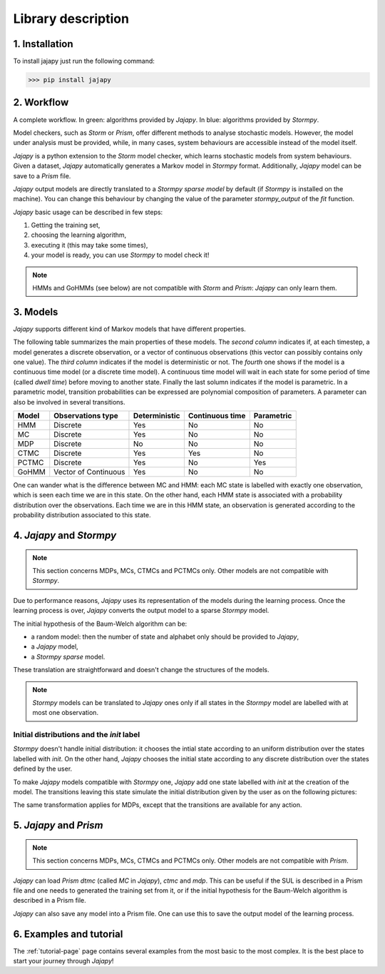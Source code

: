 Library description
===================

1. Installation
---------------

To install jajapy just run the following command:

.. code-block:: python

	>>> pip install jajapy


2. Workflow
-----------

.. image:: pictures/workflow.png
	:width: 80%
	:align: center

A complete workflow. In green: algorithms provided by *Jajapy*. In blue: algorithms provided by *Stormpy*.

Model checkers, such as *Storm* or *Prism*, offer different methods to analyse stochastic models.
However, the model under analysis must be provided, while, in many cases, system behaviours are accessible instead of the model itself.

*Jajapy* is a python extension to the *Storm* model checker, which learns stochastic models from system behaviours.
Given a dataset, *Jajapy* automatically generates a Markov model in *Stormpy* format. Additionally, *Jajapy* model can be save to a *Prism* file.

*Jajapy* output models are directly translated to a *Stormpy sparse model* by default (if *Stormpy* is installed on the machine).
You can change this behaviour by changing the value of the parameter `stormpy_output` of the `fit` function.

*Jajapy* basic usage can be described in few steps:

1. Getting the training set,
2. choosing the learning algorithm,
3. executing it (this may take some times),
4. your model is ready, you can use *Stormpy* to model check it!

.. note::
	HMMs and GoHMMs (see below) are not compatible with *Storm* and *Prism*: *Jajapy* can only learn them.

3. Models
---------

*Jajapy* supports different kind of Markov models that have different properties.

The following table summarizes the main properties of these models. The *second column* indicates
if, at each timestep, a model generates a discrete observation, or a vector of continuous observations
(this vector can possibly contains only one value).
The *third column* indicates if the model is deterministic or not.
The *fourth* one shows if the model is a continuous time model (or a discrete time model).
A continuous time model will wait in each state for some period of time (called *dwell time*) before moving to another state.
Finally the last solumn indicates if the model is parametric.
In a parametric model, transition probabilities can be expressed are polynomial composition of parameters.
A parameter can also be involved in several transitions.

======  ==================== ============= =============== ==========
Model   Observations type    Deterministic Continuous time Parametric
======  ==================== ============= =============== ==========
HMM                 Discrete           Yes              No         No
MC                  Discrete           Yes              No         No
MDP                 Discrete            No              No         No
CTMC                Discrete           Yes             Yes         No
PCTMC               Discrete           Yes              No        Yes
GoHMM   Vector of Continuous           Yes              No         No
======  ==================== ============= =============== ==========


One can wander what is the difference between MC and HMM: each MC state is labelled with exactly one
observation, which is seen each time we are in this state. On the other hand, each HMM state is
associated with a probability distribution over the observations. Each time we are in this HMM state,
an observation is generated according to the probability distribution associated to this state.

.. _jajapy-and-stormpy :

4. *Jajapy* and *Stormpy* 
-------------------------

.. note::
	This section concerns MDPs, MCs, CTMCs and PCTMCs only. Other models are not compatible with *Stormpy*.

Due to performance reasons, *Jajapy* uses its representation of the models during the learning process.
Once the learning process is over, *Jajapy* converts the output model to a sparse *Stormpy* model.

The initial hypothesis of the Baum-Welch algorithm can be:

- a random model: then the number of state and alphabet only should be provided to *Jajapy*,
- a *Jajapy* model,
- a *Stormpy sparse* model.

These translation are straightforward and doesn't change the structures of the models.

.. note::
   *Stormpy* models can be translated to *Jajapy* ones only if all states in the *Stormpy* model
   are labelled with at most one observation.

Initial distributions and the *init* label
^^^^^^^^^^^^^^^^^^^^^^^^^^^^^^^^^^^^^^^^^^
*Stormpy* doesn't handle initial distribution: it chooses the intial state according to an uniform
distribution over the states labelled with *init*. On the other hand, *Jajapy* chooses the initial
state according to any discrete distribution over the states defined by the user. 

To make *Jajapy* models compatible with *Stormpy* one, *Jajapy* add one state labelled with *init* at the
creation of the model. The transitions leaving this state simulate the initial distribution given by
the user as on the following pictures:

.. image:: pictures/init_MC.png
	:width: 80%
	:align: center

The same transformation applies for MDPs, except that the transitions are available for any action.

.. image:: pictures/init_MDP.png
	:width: 80%
	:align: center

5. *Jajapy* and *Prism* 
-----------------------
.. note::
	This section concerns MDPs, MCs, CTMCs and PCTMCs only. Other models are not compatible with *Prism*.

*Jajapy* can load *Prism dtmc* (called *MC* in *Jajapy*), *ctmc* and *mdp*.
This can be useful if the SUL is described in a Prism file and one needs to generated the training set from it, or if
the initial hypothesis for the Baum-Welch algorithm is described in a Prism file.

*Jajapy* can also save any model into a Prism file. One can use this to save the output model of the learning process.

6. Examples and tutorial
------------------------
The :ref:`tutorial-page` page contains several examples from the most basic to the most complex.
It is the best place to start your journey through *Jajapy*!